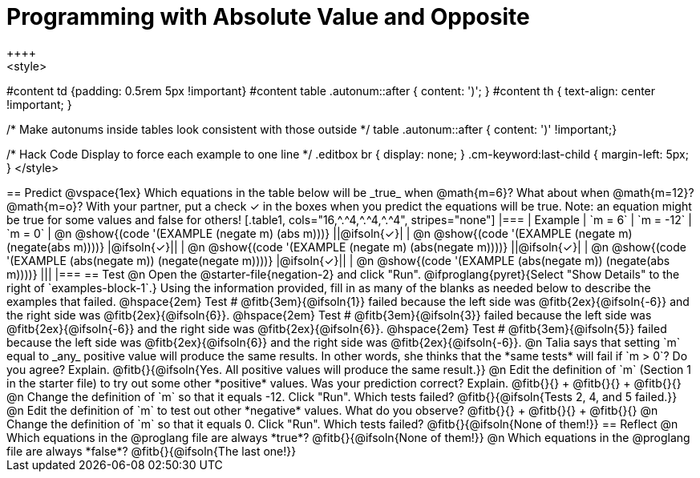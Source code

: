 = Programming with Absolute Value and Opposite
++++
<style>
#content td {padding: 0.5rem 5px !important}
#content table .autonum::after { content: ')'; }
#content th { text-align: center !important; }

/* Make autonums inside tables look consistent with those outside */
table .autonum::after { content: ')' !important;}

/* Hack Code Display to force each example to one line */
.editbox br { display: none; }
.cm-keyword:last-child { margin-left: 5px; }
</style>
++++

== Predict

@vspace{1ex}

Which equations in the table below will be _true_ when @math{m=6}? What about when @math{m=12}? @math{m=o}? With your partner, put a check ✓ in the boxes when you predict the equations will be true. Note: an equation might be true for some values and false for others!

[.table1, cols="16,^.^4,^.^4,^.^4", stripes="none"]
|===
| Example | `m = 6` | `m = -12` | `m = 0`

| @n @show{(code '(EXAMPLE (negate m) (abs m)))} ||@ifsoln{✓}|
| @n @show{(code '(EXAMPLE (negate m) (negate(abs m))))} |@ifsoln{✓}||
| @n @show{(code '(EXAMPLE (negate m) (abs(negate m))))} ||@ifsoln{✓}|
| @n @show{(code '(EXAMPLE (abs(negate m)) (negate(negate m))))}  |@ifsoln{✓}||
| @n @show{(code '(EXAMPLE (abs(negate m)) (negate(abs m))))} |||
|===


== Test

@n Open the @starter-file{negation-2} and click "Run". @ifproglang{pyret}{Select "Show Details" to the right of `examples-block-1`.} Using the information provided, fill in as many of the blanks as needed below to describe the examples that failed.

@hspace{2em} Test # @fitb{3em}{@ifsoln{1}} failed because the left side was @fitb{2ex}{@ifsoln{-6}} and the right side was @fitb{2ex}{@ifsoln{6}}.

@hspace{2em} Test # @fitb{3em}{@ifsoln{3}} failed because the left side was @fitb{2ex}{@ifsoln{-6}} and the right side was @fitb{2ex}{@ifsoln{6}}.

@hspace{2em} Test # @fitb{3em}{@ifsoln{5}} failed because the left side was @fitb{2ex}{@ifsoln{6}} and the right side was @fitb{2ex}{@ifsoln{-6}}.


@n Talia says that setting `m` equal to _any_ positive value will produce the same results. In other words, she thinks that the *same tests* will fail if `m > 0`? Do you agree? Explain. @fitb{}{@ifsoln{Yes. All positive values will produce the same result.}}

@n Edit the definition of `m` (Section 1 in the starter file) to try out some other *positive* values. Was your prediction correct? Explain. @fitb{}{} +
@fitb{}{} +
@fitb{}{}

@n Change the definition of `m` so that it equals -12. Click "Run". Which tests failed? @fitb{}{@ifsoln{Tests 2, 4, and 5 failed.}}

@n Edit the definition of `m` to test out other *negative* values. What do you observe? @fitb{}{} +
@fitb{}{} +
@fitb{}{}

@n Change the definition of `m` so that it equals 0. Click "Run". Which tests failed? @fitb{}{@ifsoln{None of them!}}

== Reflect

@n Which equations in the @proglang file are always *true*? @fitb{}{@ifsoln{None of them!}}

@n Which equations in the @proglang file are always *false*? @fitb{}{@ifsoln{The last one!}}



